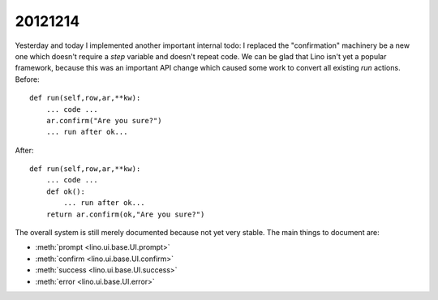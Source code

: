 20121214
========

Yesterday and today I implemented
another important internal todo: I replaced the "confirmation" 
machinery be a new one which doesn't require a `step` variable and 
doesn't repeat code.
We can be glad that Lino isn't yet a popular framework,
because this was an important API change which 
caused some work to convert all existing `run` actions.
Before::

    def run(self,row,ar,**kw):
        ... code ...
        ar.confirm("Are you sure?")
        ... run after ok...

After::

    def run(self,row,ar,**kw):
        ... code ...
        def ok():
            ... run after ok...
        return ar.confirm(ok,"Are you sure?")

The overall system is still merely documented because not yet very stable.
The main things to document are:

- :meth:`prompt <lino.ui.base.UI.prompt>`
- :meth:`confirm <lino.ui.base.UI.confirm>`
- :meth:`success <lino.ui.base.UI.success>`
- :meth:`error <lino.ui.base.UI.error>`
